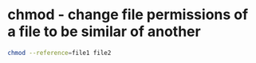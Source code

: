#+STARTUP: showall
* chmod - change file permissions of a file to be similar of another

#+begin_src sh
chmod --reference=file1 file2
#+end_src
